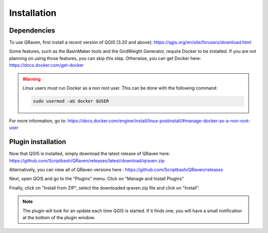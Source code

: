 Installation
=====

.. _Installation:

Dependencies
------------

To use QRaven, first install a recent version of QGIS (3.20 and above):
`https://qgis.org/en/site/forusers/download.html <https://qgis.org/en/site/forusers/download.html>`_


Some features, such as the BasinMaker tools and the GridWeight Generator, require Docker to be installed. If you are not planning on using those features, you can skip this step. Otherwise, you can get Docker here:
`https://docs.docker.com/get-docker <https://docs.docker.com/get-docker>`_

.. warning::
   Linux users must run Docker as a non root user. This can be done with the following command:

   .. code-block:: console

      sudo usermod -aG docker $USER

For more information, go to:
`https://docs.docker.com/engine/install/linux-postinstall/#manage-docker-as-a-non-root-user <https://docs.docker.com/engine/install/linux-postinstall/#manage-docker-as-a-non-root-user>`_


Plugin installation
--------------
Now that QGIS is installed, simply download the latest release of QRaven here:
`https://github.com/Scriptbash/QRaven/releases/latest/download/qraven.zip <https://github.com/Scriptbash/QRaven/releases/latest/download/qraven.zip>`_

Alternatively, you can view all of QRaven versions here : 
`https://github.com/Scriptbash/QRaven/releases <https://github.com/Scriptbash/QRaven/releases>`_


Next, open QGIS and go to the "Plugins" menu. Click on "Manage and Install Plugins"

.. image:: https://user-images.githubusercontent.com/98601298/170998843-1fa7c283-e15b-4dce-a684-59e16a5c71d4.png
  :width: 400

Finally, click on "Install from ZIP", select the downloaded qraven.zip file and click on "Install".

.. image:: https://user-images.githubusercontent.com/98601298/170999288-1d8db5dc-5709-4139-8aff-412dc76eb1c2.png
  :width: 600

.. note::
   The plugin will look for an update each time QGIS is started. If it finds one, you will have a small notification at the bottom of the plugin window.
